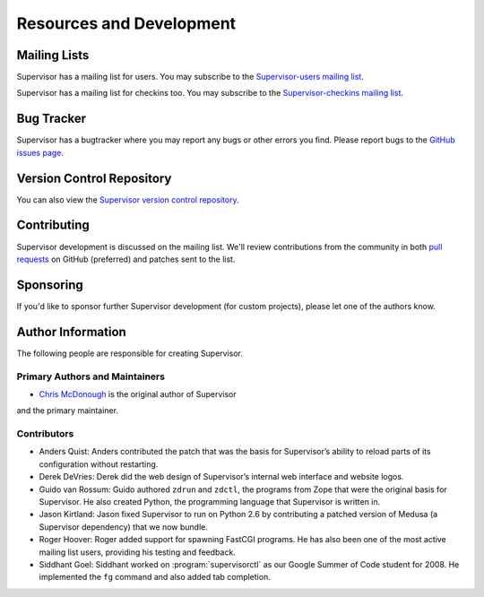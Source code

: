 Resources and Development
=========================

Mailing Lists
-------------

Supervisor has a mailing list for users.  You may subscribe to the
`Supervisor-users mailing list
<http://lists.supervisord.org/mailman/listinfo/supervisor-users>`_.

Supervisor has a mailing list for checkins too.  You may subscribe to the
`Supervisor-checkins mailing list
<http://lists.supervisord.org/mailman/listinfo/supervisor-checkins>`_.

Bug Tracker
-----------

Supervisor has a bugtracker where you may report any bugs or other
errors you find.  Please report bugs to the `GitHub issues page
<https://github.com/supervisor/supervisor/issues>`_.

Version Control Repository
--------------------------

You can also view the `Supervisor version control repository
<https://github.com/supervisor/supervisor>`_.

Contributing
------------

Supervisor development is discussed on the mailing list.  We'll review
contributions from the community in both
`pull requests <https://help.github.com/articles/using-pull-requests>`_
on GitHub (preferred) and patches sent to the list.

Sponsoring
----------

If you'd like to sponsor further Supervisor development (for custom
projects), please let one of the authors know.

Author Information
------------------

The following people are responsible for creating Supervisor.

Primary Authors and Maintainers
~~~~~~~~~~~~~~~~~~~~~~~~~~~~~~~

- `Chris McDonough <http://plope.com>`_ is the original author of Supervisor
and the primary maintainer.

Contributors
~~~~~~~~~~~~

- Anders Quist: Anders contributed the patch that was the basis for
  Supervisor’s ability to reload parts of its configuration without
  restarting.

- Derek DeVries: Derek did the web design of Supervisor’s internal web
  interface and website logos.

- Guido van Rossum: Guido authored ``zdrun`` and ``zdctl``, the
  programs from Zope that were the original basis for Supervisor.  He
  also created Python, the programming language that Supervisor is
  written in.

- Jason Kirtland: Jason fixed Supervisor to run on Python 2.6 by
  contributing a patched version of Medusa (a Supervisor dependency)
  that we now bundle.

- Roger Hoover: Roger added support for spawning FastCGI programs. He
  has also been one of the most active mailing list users, providing
  his testing and feedback.

- Siddhant Goel: Siddhant worked on :program:`supervisorctl` as our
  Google Summer of Code student for 2008. He implemented the ``fg``
  command and also added tab completion.
